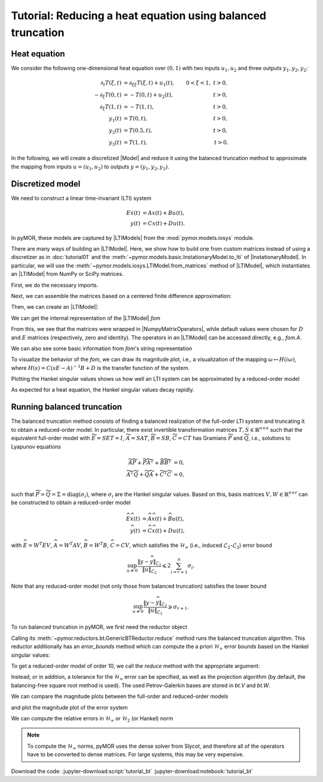 Tutorial: Reducing a heat equation using balanced truncation
============================================================


Heat equation
-------------

We consider the following one-dimensional heat equation over :math:`(0, 1)` with
two inputs :math:`u_1, u_2` and three outputs :math:`y_1, y_2, y_2`:

.. math::

    \begin{align}
        \partial_t T(\xi, t) & = \partial_{\xi \xi} T(\xi, t) + u_1(t),
        & 0 < \xi < 1,\ t > 0, \\
        -\partial_\xi T(0, t) & = -T(0, t) + u_2(t),
        & t > 0, \\
        \partial_\xi T(1, t) & = -T(1, t),
        & t > 0, \\
        y_1(t) & = T(0, t),
        & t > 0, \\
        y_2(t) & = T(0.5, t),
        & t > 0, \\
        y_3(t) & = T(1, t),
        & t > 0.
    \end{align}

In the following, we will create a discretized |Model| and reduce it using the
balanced truncation method to approximate the mapping from inputs
:math:`u = (u_1, u_2)` to outputs :math:`y = (y_1, y_2, y_3)`.


Discretized model
-----------------

We need to construct a linear time-invariant (LTI) system

.. math::

    \begin{align}
        E \dot{x}(t) & = A x(t) + B u(t), \\
        y(t) & = C x(t) + D u(t).
    \end{align}

In pyMOR, these models are captured by |LTIModels| from the
:mod:`pymor.models.iosys` module.

There are many ways of building an |LTIModel|.
Here, we show how to build one from custom matrices instead of using a
discretizer as in :doc:`tutorial01` and the
:meth:`~pymor.models.basic.InstationaryModel.to_lti` of |InstationaryModel|.
In particular, we will use the
:meth:`~pymor.models.iosys.LTIModel.from_matrices` method of |LTIModel|, which
instantiates an |LTIModel| from NumPy or SciPy matrices.

First, we do the necessary imports.

.. jupyter-execute::

    import matplotlib.pyplot as plt
    import numpy as np
    import scipy.sparse as sps
    from pymor.models.iosys import LTIModel
    from pymor.reductors.bt import BTReductor

Next, we can assemble the matrices based on a centered finite difference
approximation:

.. jupyter-execute::

    k = 50
    n = 2 * k + 1

    A = sps.diags(
        [(n - 1) * [(n - 1)**2], n * [-2 * (n - 1)**2], (n - 1) * [(n - 1)**2]],
        [-1, 0, 1],
        format='lil',
    )
    A[0, 0] = A[-1, -1] = -2 * n * (n - 1)
    A[0, 1] = A[-1, -2] = 2 * (n - 1)**2
    A = A.tocsc()

    B = np.zeros((n, 2))
    B[:, 0] = 1
    B[0, 1] = 2 * (n - 1)

    C = np.zeros((3, n))
    C[0, 0] = C[1, k] = C[2, -1] = 1

Then, we can create an |LTIModel|:

.. jupyter-execute::

    fom = LTIModel.from_matrices(A, B, C)

We can get the internal representation of the |LTIModel| `fom`

.. jupyter-execute::

    fom

From this, we see that the matrices were wrapped in |NumpyMatrixOperators|,
while default values were chosen for :math:`D` and :math:`E` matrices
(respectively, zero and identity). The operators in an |LTIModel| can be
accessed directly, e.g., `fom.A`.

We can also see some basic information from `fom`'s string representation

.. jupyter-execute::

    print(fom)

To visualize the behavior of the `fom`, we can draw its magnitude plot, i.e.,
a visualization of the mapping :math:`\omega \mapsto H(i \omega)`, where
:math:`H(s) = C (s E - A)^{-1} B + D` is the transfer function of the system.

.. jupyter-execute::

    w = np.logspace(-2, 8, 50)
    fom.mag_plot(w)
    plt.grid()

Plotting the Hankel singular values shows us how well an LTI system can be
approximated by a reduced-order model

.. jupyter-execute::

    hsv = fom.hsv()
    fig, ax = plt.subplots()
    ax.semilogy(range(1, len(hsv) + 1), hsv, '.-')
    ax.set_title('Hankel singular values')
    ax.grid()

As expected for a heat equation, the Hankel singular values decay rapidly.


Running balanced truncation
---------------------------

The balanced truncation method consists of finding a balanced realization of the
full-order LTI system and truncating it to obtain a reduced-order model. In
particular, there exist invertible transformation matrices
:math:`T, S \in \mathbb{R}^{n \times n}` such that the equivalent full-order
model with
:math:`\widetilde{E} = S E T = I`,
:math:`\widetilde{A} = S A T`,
:math:`\widetilde{B} = S B`,
:math:`\widetilde{C} = C T`
has Gramians :math:`\widetilde{P}` and :math:`\widetilde{Q}`, i.e., solutions to
Lyapunov equations

.. math::

    \begin{align}
        \widetilde{A} \widetilde{P}
        + \widetilde{P} \widetilde{A}^T
        + \widetilde{B} \widetilde{B}^T
        & = 0, \\
        \widetilde{A}^T \widetilde{Q}
        + \widetilde{Q} \widetilde{A}
        + \widetilde{C}^T \widetilde{C}
        & = 0, \\
    \end{align}

such that
:math:`\widetilde{P} = \widetilde{Q} = \Sigma = \operatorname{diag}(\sigma_i)`,
where :math:`\sigma_i` are the Hankel singular values.
Based on this, basis matrices :math:`V, W \in \mathbb{R}^{n \times r}` can be
constructed to obtain a reduced-order model

.. math::

    \begin{align}
        \widehat{E} \dot{\widehat{x}}(t)
        & = \widehat{A} \widehat{x}(t) + \widehat{B} u(t), \\
        \widehat{y}(t)
        & = \widehat{C} \widehat{x}(t) + D u(t),
    \end{align}

with
:math:`\widehat{E} = W^T E V`,
:math:`\widehat{A} = W^T A V`,
:math:`\widehat{B} = W^T B`,
:math:`\widehat{C} = C V`,
which satisfies the :math:`\mathcal{H}_\infty` (i.e., induced
:math:`\mathcal{L}_2`-:math:`\mathcal{L}_2`) error bound

.. math::

    \sup_{u \neq 0} \frac{\lVert y - \widehat{y} \rVert_{\mathcal{L}_2}}{\lVert u \rVert_{\mathcal{L}_2}}
    \leqslant 2 \sum_{i = r + 1}^n \sigma_i.

Note that any reduced-order model (not only those from balanced truncation)
satisfies the lower bound

.. math::

    \sup_{u \neq 0} \frac{\lVert y - \widehat{y} \rVert_{\mathcal{L}_2}}{\lVert u \rVert_{\mathcal{L}_2}}
    \geqslant \sigma_{r + 1}.

To run balanced truncation in pyMOR, we first need the reductor object

.. jupyter-execute::

    bt = BTReductor(fom)

Calling its :meth:`~pymor.reductors.bt.GenericBTReductor.reduce` method runs the
balanced truncation algorithm. This reductor additionally has an `error_bounds`
method which can compute the a priori :math:`\mathcal{H}_\infty` error bounds
based on the Hankel singular values:

.. jupyter-execute::

    error_bounds = bt.error_bounds()
    fig, ax = plt.subplots()
    ax.semilogy(range(1, len(error_bounds) + 1), error_bounds, '.-')
    ax.semilogy(range(1, len(hsv)), hsv[1:], '.-')
    ax.set_xlabel('Reduced order')
    ax.set_title(r'Upper and lower $\mathcal{H}_\infty$ error bounds')
    ax.grid()

To get a reduced-order model of order 10, we call the `reduce` method with the
appropriate argument:

.. jupyter-execute::

    rom = bt.reduce(10)

Instead, or in addition, a tolerance for the :math:`\mathcal{H}_\infty` error
can be specified, as well as the projection algorithm (by default, the
balancing-free square root method is used).
The used Petrov-Galerkin bases are stored in `bt.V` and `bt.W`.

We can compare the magnitude plots between the full-order and reduced-order
models

.. jupyter-execute::

    fig, ax = plt.subplots()
    fom.mag_plot(w, ax=ax, label='FOM')
    rom.mag_plot(w, ax=ax, linestyle='--', label='ROM')
    ax.legend()
    ax.grid()

and plot the magnitude plot of the error system

.. jupyter-execute::

    (fom - rom).mag_plot(w)
    plt.grid()

We can compute the relative errors in :math:`\mathcal{H}_\infty` or
:math:`\mathcal{H}_2` (or Hankel) norm

.. jupyter-execute::

    print(f'Relative Hinf error: {(fom - rom).hinf_norm() / fom.hinf_norm():.3e}')
    print(f'Relative H2 error:   {(fom - rom).h2_norm() / fom.h2_norm():.3e}')

.. note::

    To compute the :math:`\mathcal{H}_\infty` norms, pyMOR uses the dense solver
    from Slycot, and therefore all of the operators have to be converted to
    dense matrices. For large systems, this may be very expensive.

Download the code:
:jupyter-download:script:`tutorial_bt`
:jupyter-download:notebook:`tutorial_bt`
